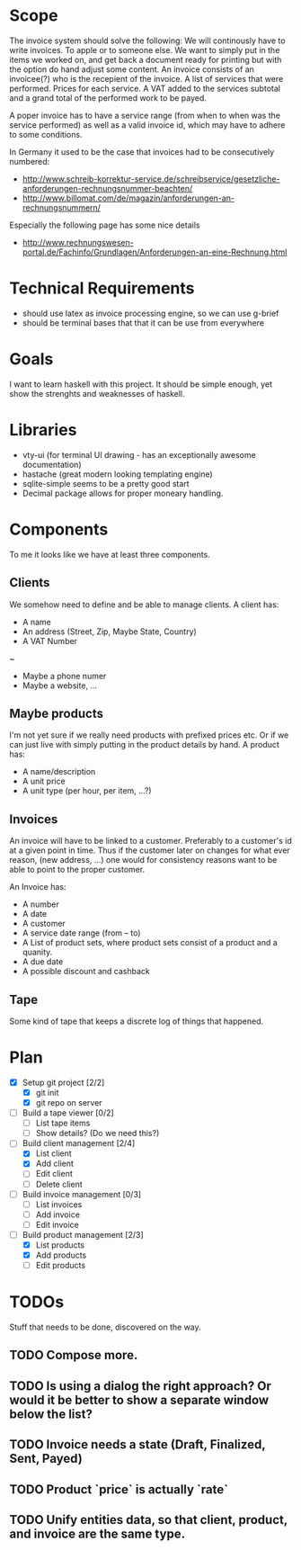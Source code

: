 * Scope
  The invoice system should solve the following:  We will continously have to write invoices. To apple
  or to someone else.  We want to simply put in the items we worked on, and get back a document ready
  for printing but with the option do hand adjust some content.  An invoice consists of an invoicee(?)
  who is the recepient of the invoice.  A list of services that were performed.  Prices for each
  service.  A VAT added to the services subtotal and a grand total of the performed work to be payed.

  A poper invoice has to have a service range (from when to when was the service performed) as well as
  a valid invoice id, which may have to adhere to some conditions.

  In Germany it used to be the case that invoices had to be consecutively numbered:
  - http://www.schreib-korrektur-service.de/schreibservice/gesetzliche-anforderungen-rechnungsnummer-beachten/
  - http://www.billomat.com/de/magazin/anforderungen-an-rechnungsnummern/
  Especially the following page has some nice details
  - http://www.rechnungswesen-portal.de/Fachinfo/Grundlagen/Anforderungen-an-eine-Rechnung.html
    
* Technical Requirements
  - should use latex as invoice processing engine, so we can use g-brief
  - should be terminal bases that that it can be use from everywhere

* Goals
  I want to learn haskell with this project.  It should be simple enough, yet show the strenghts and
  weaknesses of haskell.

* Libraries
  - vty-ui (for terminal UI drawing - has an exceptionally awesome documentation)
  - hastache (great modern looking templating engine)
  - sqlite-simple seems to be a pretty good start
  - Decimal package allows for proper moneary handling.

* Components
  To me it looks like we have at least three components.

** Clients
   We somehow need to define and be able to manage clients.
   A client has:
   - A name
   - An address (Street, Zip, Maybe State, Country)
   - A VAT Number
   ~
   - Maybe a phone numer
   - Maybe a website, ...

** Maybe products
   I'm not yet sure if we really need products with prefixed prices etc.
   Or if we can just live with simply putting in the product details by hand.
   A product has:
   - A name/description
   - A unit price
   - A unit type (per hour, per item, ...?)

** Invoices
   An invoice will have to be linked to a customer.  Preferably to a customer's id
   at a given point in time.  Thus if the customer later on changes for what ever
   reason, (new address, ...) one would for consistency reasons want to be able to
   point to the proper customer. 

   An Invoice has:
   - A number
   - A date
   - A customer
   - A service date range (from -- to)
   - A List of product sets, where product sets consist of a product and a quanity.
   - A due date
   - A possible discount and cashback

** Tape
   Some kind of tape that keeps a discrete log of things that happened.
 
* Plan
- [X] Setup git project [2/2]
  - [X] git init
  - [X] git repo on server
- [ ] Build a tape viewer [0/2]
  - [ ] List tape items
  - [ ] Show details? (Do we need this?)
- [-] Build client management [2/4]
  - [X] List client
  - [X] Add client
  - [ ] Edit client
  - [ ] Delete client
- [ ] Build invoice management [0/3]
  - [ ] List invoices
  - [ ] Add invoice
  - [ ] Edit invoice 
- [-] Build product management [2/3]
  - [X] List products
  - [X] Add products
  - [ ] Edit products
* TODOs
  Stuff that needs to be done, discovered on the way.
** TODO Compose more.
** TODO Is using a dialog the right approach? Or would it be better to show a separate window below the list?
** TODO Invoice needs a state (Draft, Finalized, Sent, Payed)
** TODO Product `price` is actually `rate`
** TODO Unify entities data, so that client, product, and invoice are the same type.
